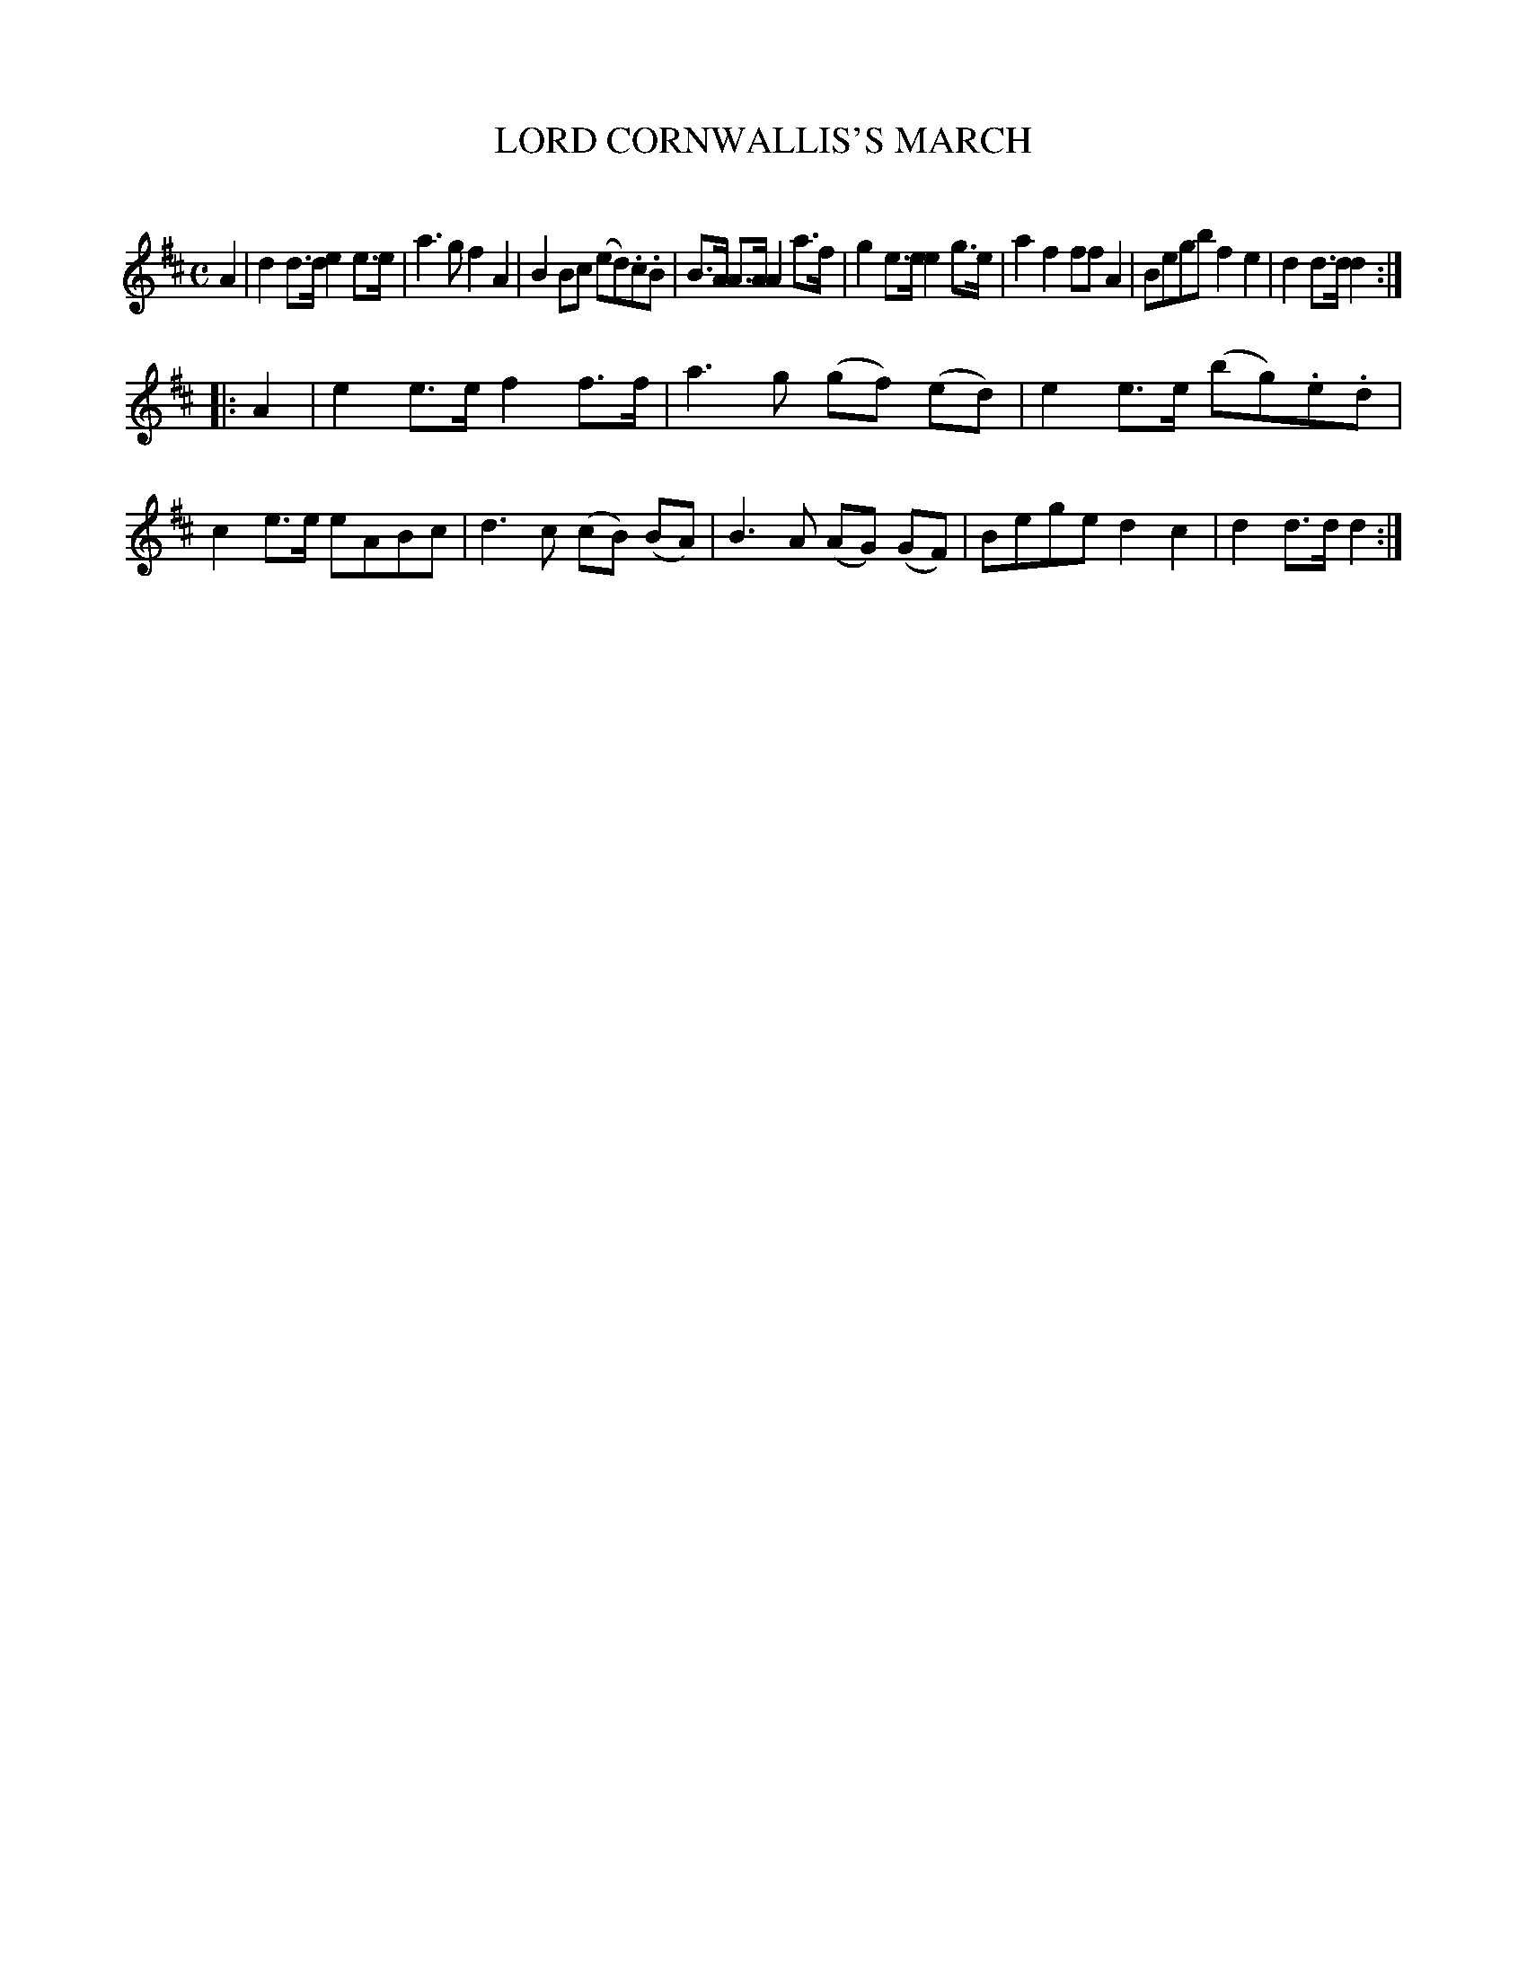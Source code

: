 X: 20213
T: LORD CORNWALLIS'S MARCH
C:
%R: march
B: Elias Howe "The Musician's Companion" 1843 p.21 #3
S: http://imslp.org/wiki/The_Musician's_Companion_(Howe,_Elias)
Z: 2015 John Chambers <jc:trillian.mit.edu>
M: C
L: 1/8
K: D
% - - - - - - - - - - - - - - - - - - - - - - - - -
A2 |\
d2 d>d e2 e>e | a3 g f2 A2 | B2 Bc (ed).c.B | B>A A>A A2 a>f |\
g2 e>e e2 g>e | a2 f2 ff A2 | Begb f2 e2 | d2 d>d d2 :|
|: A2 |\
e2 e>e f2 f>f | a3 g (gf) (ed) | e2 e>e (bg).e.d | c2 e>e eABc |\
d3 c (cB) (BA) | B3 A (AG) (GF) | Bege d2 c2 | d2 d>d d2 :|
% - - - - - - - - - - - - - - - - - - - - - - - - -
